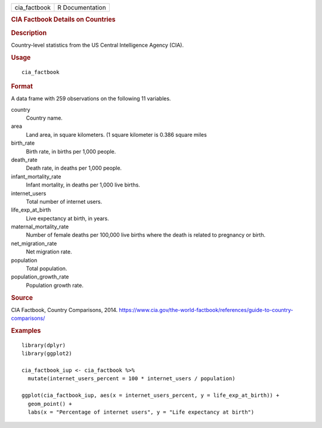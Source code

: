 .. container::

   .. container::

      ============ ===============
      cia_factbook R Documentation
      ============ ===============

      .. rubric:: CIA Factbook Details on Countries
         :name: cia-factbook-details-on-countries

      .. rubric:: Description
         :name: description

      Country-level statistics from the US Central Intelligence Agency
      (CIA).

      .. rubric:: Usage
         :name: usage

      ::

         cia_factbook

      .. rubric:: Format
         :name: format

      A data frame with 259 observations on the following 11 variables.

      country
         Country name.

      area
         Land area, in square kilometers. (1 square kilometer is 0.386
         square miles

      birth_rate
         Birth rate, in births per 1,000 people.

      death_rate
         Death rate, in deaths per 1,000 people.

      infant_mortality_rate
         Infant mortality, in deaths per 1,000 live births.

      internet_users
         Total number of internet users.

      life_exp_at_birth
         Live expectancy at birth, in years.

      maternal_mortality_rate
         Number of female deaths per 100,000 live births where the death
         is related to pregnancy or birth.

      net_migration_rate
         Net migration rate.

      population
         Total population.

      population_growth_rate
         Population growth rate.

      .. rubric:: Source
         :name: source

      CIA Factbook, Country Comparisons, 2014.
      https://www.cia.gov/the-world-factbook/references/guide-to-country-comparisons/

      .. rubric:: Examples
         :name: examples

      ::

         library(dplyr)
         library(ggplot2)

         cia_factbook_iup <- cia_factbook %>%
           mutate(internet_users_percent = 100 * internet_users / population)

         ggplot(cia_factbook_iup, aes(x = internet_users_percent, y = life_exp_at_birth)) +
           geom_point() +
           labs(x = "Percentage of internet users", y = "Life expectancy at birth")
